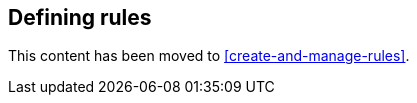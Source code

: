 [role="xpack"]
[[defining-alerts]]
== Defining rules

This content has been moved to <<create-and-manage-rules>>.